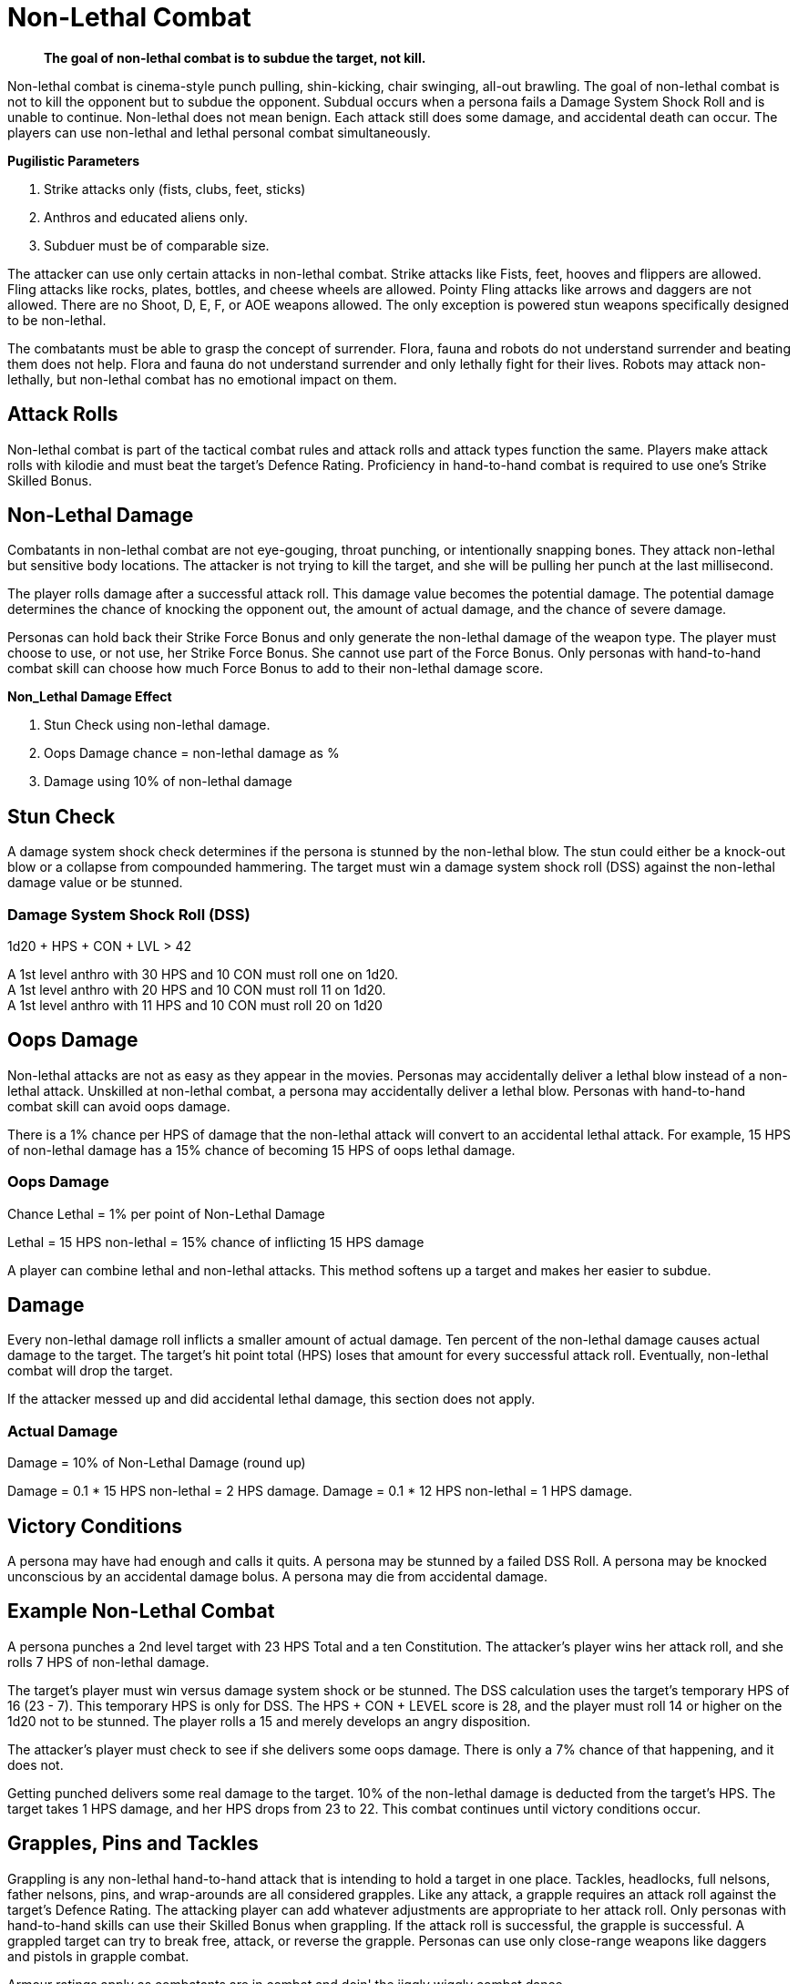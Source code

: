 = Non-Lethal Combat

[quote]
____
*The goal of non-lethal combat is to subdue the target, not kill.*
____

Non-lethal combat is cinema-style punch pulling, shin-kicking, chair swinging, all-out brawling.
The goal of non-lethal combat is not to kill the opponent but to subdue the opponent.
Subdual occurs when a persona fails a Damage System Shock Roll and is unable to continue.
Non-lethal does not mean benign. 
Each attack still does some damage, and accidental death can occur.
The players can use non-lethal and lethal personal combat simultaneously.

.*Pugilistic Parameters*
. Strike attacks only (fists, clubs, feet, sticks)
. Anthros and educated aliens only.
. Subduer must be of comparable size.

The attacker can use only certain attacks in non-lethal combat.
Strike attacks like Fists, feet, hooves and flippers are allowed.
Fling attacks like rocks, plates, bottles, and cheese wheels are allowed.
Pointy Fling attacks like arrows and daggers are not allowed.
There are no Shoot, D, E, F, or AOE weapons allowed. 
The only exception is powered stun weapons specifically designed to be non-lethal.

The combatants must be able to grasp the concept of surrender.
Flora, fauna and robots do not understand surrender and beating them does not help.
Flora and fauna do not understand surrender and only lethally fight for their lives.
Robots may attack non-lethally, but non-lethal combat has no emotional impact on them.

== Attack Rolls
Non-lethal combat is part of the tactical combat rules and attack rolls and attack types function the same.
Players make attack rolls with kilodie and must beat the target's Defence Rating.
Proficiency in hand-to-hand combat is required to use one's Strike Skilled Bonus.

== Non-Lethal Damage
Combatants in non-lethal combat are not eye-gouging, throat punching, or intentionally snapping bones.
They attack non-lethal but sensitive body locations.
The attacker is not trying to kill the target, and she will be pulling her punch at the last millisecond.

The player rolls damage after a successful attack roll.
This damage value becomes the potential damage.
The potential damage determines the chance of knocking the opponent out, the amount of actual damage, and the chance of severe damage.

Personas can hold back their Strike Force Bonus and only generate the non-lethal damage of the weapon type.
The player must choose to use, or not use, her Strike Force Bonus. 
She cannot use part of the Force Bonus.
Only personas with hand-to-hand combat skill can choose how much Force Bonus to add to their non-lethal damage score.

.*Non_Lethal Damage Effect*
. Stun Check using non-lethal damage.
. Oops Damage chance = non-lethal damage as %
. Damage using 10% of non-lethal damage


== Stun Check 
A damage system shock check determines if the persona is stunned by the non-lethal blow.
The stun could either be a knock-out blow or a collapse from compounded hammering.
The target must win a damage system shock roll (DSS) against the non-lethal damage value or be stunned. 

=== Damage System Shock Roll (DSS)
.1d20 + HPS + CON + LVL > 42
****
A 1st level anthro with 30 HPS and 10 CON  must roll one on 1d20. +
A 1st level anthro with 20 HPS and 10 CON  must roll 11 on 1d20. +
A 1st level anthro with 11 HPS and 10 CON  must roll 20 on 1d20
****

== Oops Damage
Non-lethal attacks are not as easy as they appear in the movies.
Personas may accidentally deliver a lethal blow instead of a non-lethal attack.
Unskilled at non-lethal combat, a persona may accidentally deliver a lethal blow.
Personas with hand-to-hand combat skill can avoid oops damage. 

There is a 1% chance per HPS of damage that the non-lethal attack will convert to an accidental lethal attack.
For example, 15 HPS of non-lethal damage has a 15% chance of becoming 15 HPS of oops lethal damage.

=== Oops Damage 
.Chance Lethal = 1% per point of Non-Lethal Damage
****
Lethal = 15 HPS non-lethal = 15% chance of inflicting 15 HPS damage
****
A player can combine lethal and non-lethal attacks. 
This method softens up a target and makes her easier to subdue.

== Damage
Every non-lethal damage roll inflicts a smaller amount of actual damage. 
Ten percent of the non-lethal damage causes actual damage to the target.
The target's hit point total (HPS) loses that amount for every successful attack roll.
Eventually, non-lethal combat will drop the target.

If the attacker messed up and did accidental lethal damage, this section does not apply. 

=== Actual Damage 
.Damage = 10% of Non-Lethal Damage (round up)
****
Damage = 0.1 * 15 HPS non-lethal =  2 HPS damage.
Damage = 0.1 * 12 HPS non-lethal = 1 HPS damage.
****

== Victory Conditions
A persona may have had enough and calls it quits.
A persona may be stunned by a failed DSS Roll. 
A persona may be knocked unconscious by an accidental damage bolus.
A persona may die from accidental damage.

== Example Non-Lethal Combat
A persona punches a 2nd level target with 23 HPS Total and a ten Constitution.
The attacker's player wins her attack roll, and she rolls 7 HPS of non-lethal damage.

The target's player must win versus damage system shock or be stunned.
The DSS calculation uses the target's temporary HPS of 16 (23 - 7).
This temporary HPS is only for DSS.
The HPS + CON + LEVEL score is 28, and the player must roll 14 or higher on the 1d20 not to be stunned. 
The player rolls a 15 and merely develops an angry disposition.

The attacker's player must check to see if she delivers some oops damage.
There is only a 7% chance of that happening, and it does not.

Getting punched delivers some real damage to the target. 
10% of the non-lethal damage is deducted from the target's HPS.
The target takes 1 HPS damage, and her HPS drops from 23 to 22.
This combat continues until victory conditions occur.

== Grapples, Pins and Tackles
Grappling is any non-lethal hand-to-hand attack that is intending to hold a target in one place.
Tackles, headlocks, full nelsons, father nelsons, pins, and wrap-arounds are all considered grapples.
Like any attack, a grapple requires an attack roll against the target's Defence Rating.
The attacking player can add whatever adjustments are appropriate to her attack roll.
Only personas with hand-to-hand skills can use their Skilled Bonus when grappling.
If the attack roll is successful, the grapple is successful.
A grappled target can try to break free, attack, or reverse the grapple.
Personas can use only close-range weapons like daggers and pistols in grapple combat.

Armour ratings apply as combatants are in combat and doin' the jiggly wiggly combat dance.

.*Grasping the Grapple*
. Attack roll
. Strength competition
. Break Checks

=== Attack Roll
The player makes a usual attack roll made against the target's Defence Rating.
Grappling is a Strike attack.
The player must use her Raw Bonus unless she has hand-to-hand combat skill.

=== Strength Competition
The player must win a Strength vs Strength challenge to immobilize the target.
If she loses this roll, she cannot make any other attack or move during the combat unit.
The target may move or attack, but there are no attack roll bonuses.
IF the player wins this roll, both the target and the attacker are immobilized. 

=== Break Checks
The target can make a break check every unit.
Per unit break checks may seem too frequent, but the assumption is that the grappling parties are writhing back and forth, rolling around, etc.
If the grappled target wins the Strength challenge, they can break free, move and attack.

=== Strength Competition
.1d20 + STR + Level both personas
****
Whichever player rolls higher wins the challenge. +
Grappler wins; the target is grappled. +
Grappler loses; the target can move and attack.
****

== Weapon Snatching
Weapons snatching is a classic cinema trick to turn the tables on dastardly pikers!
Weapon snatching is part of non-lethal personal combat.
Often players want to snatch an opponent's weapon.
Grappling someone's weapon is impossible in most situations and extremely difficult in those situations where it is possible.
Weapon snatching is part of our cinematic culture, and if the referee is going to allow it, the tactical system has an approach.
The player must win an attack roll, a Dexterity competition and a Strength competition to wrestle a weapon from the target. 

.*Grappling a Weapon*
. Attack roll
. Dexterity competition
. Strength competition

=== Attack roll
The player makes a usual attack roll made against the target's Defence Rating.
Weapon grappling is a Strike attack.
The player must use her Raw Bonus unless she has hand-to-hand combat skill.

=== Dexterity Competition
The gun grabber must win a Dexterity competition to get ahold of the weapon. 
If the grabber fails this Dexterity competition, they have placed themselves in grave danger.
If the target persona has an attack remaining, they get a +242 attack roll bonus on their attacker.

=== Dexerity Competition
.1d20 + DEX + Level both personas
****
Whichever player rolls higher wins the challenge. +
Grappler wins; move onto the STR competition. +
Grappler loses; the target gets +242 on her attack roll.
****

=== Strength Competition
If the persona has successfully grappled the weapon, she must now overpower the target's grip on her weapon.
If the grabber fails this Strength competition, they have placed themselves in danger.
If the target persona has an attack remaining, they get a +141 attack roll bonus on their attacker.

=== Strength Competition
.1d20 + STR + Level both personas
****
Whichever player rolls higher wins the challenge. +
Grappler wins; the target is disarmed. +
Grappler loses; the target gets +141 on her attack roll.
****

== Tripping
Tripping a persona before getting to the giant red activation switch is more common than one would expect.
Tripping is another non-lethal attack.
The player must win an attack roll and a Strength competition to get a chance to trip.
The target then has a chance to dodge the trip by winning a normal Dexterity roll. 
Too bad the target is not an Italian soccer player.

For trips to work, the target and the attacker should be about the same size. 
The target must also be trippable.
The attacker cannot trip a robot with treads.